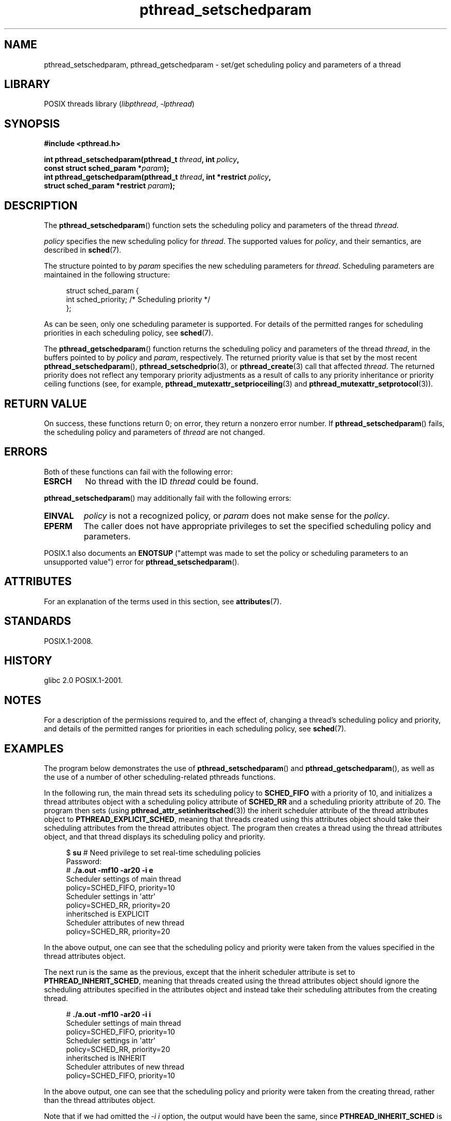 '\" t
.\" Copyright (c) 2008 Linux Foundation, written by Michael Kerrisk
.\"     <mtk.manpages@gmail.com>
.\"
.\" SPDX-License-Identifier: Linux-man-pages-copyleft
.\"
.TH pthread_setschedparam 3 (date) "Linux man-pages (unreleased)"
.SH NAME
pthread_setschedparam, pthread_getschedparam \- set/get
scheduling policy and parameters of a thread
.SH LIBRARY
POSIX threads library
.RI ( libpthread ,\~ \-lpthread )
.SH SYNOPSIS
.nf
.B #include <pthread.h>
.P
.BI "int pthread_setschedparam(pthread_t " thread ", int " policy ,
.BI "                          const struct sched_param *" param );
.BI "int pthread_getschedparam(pthread_t " thread ", int *restrict " policy ,
.BI "                          struct sched_param *restrict " param );
.fi
.SH DESCRIPTION
The
.BR pthread_setschedparam ()
function sets the scheduling policy and parameters of the thread
.IR thread .
.P
.I policy
specifies the new scheduling policy for
.IR thread .
The supported values for
.IR policy ,
and their semantics, are described in
.BR sched (7).
.\" FIXME . pthread_setschedparam() places no restriction on the policy,
.\" but pthread_attr_setschedpolicy() restricts policy to RR/FIFO/OTHER
.\" http://sourceware.org/bugzilla/show_bug.cgi?id=7013
.P
The structure pointed to by
.I param
specifies the new scheduling parameters for
.IR thread .
Scheduling parameters are maintained in the following structure:
.P
.in +4n
.EX
struct sched_param {
    int sched_priority;     /* Scheduling priority */
};
.EE
.in
.P
As can be seen, only one scheduling parameter is supported.
For details of the permitted ranges for scheduling priorities
in each scheduling policy, see
.BR sched (7).
.P
The
.BR pthread_getschedparam ()
function returns the scheduling policy and parameters of the thread
.IR thread ,
in the buffers pointed to by
.I policy
and
.IR param ,
respectively.
The returned priority value is that set by the most recent
.BR pthread_setschedparam (),
.BR pthread_setschedprio (3),
or
.BR pthread_create (3)
call that affected
.IR thread .
The returned priority does not reflect any temporary priority adjustments
as a result of calls to any priority inheritance or
priority ceiling functions (see, for example,
.BR pthread_mutexattr_setprioceiling (3)
and
.BR pthread_mutexattr_setprotocol (3)).
.\" FIXME . nptl/pthread_setschedparam.c has the following
.\"   /* If the thread should have higher priority because of some
.\"      PTHREAD_PRIO_PROTECT mutexes it holds, adjust the priority. */
.\" Eventually (perhaps after writing the mutexattr pages), we
.\" may want to add something on the topic to this page.
.SH RETURN VALUE
On success, these functions return 0;
on error, they return a nonzero error number.
If
.BR pthread_setschedparam ()
fails, the scheduling policy and parameters of
.I thread
are not changed.
.SH ERRORS
Both of these functions can fail with the following error:
.TP
.B ESRCH
No thread with the ID
.I thread
could be found.
.P
.BR pthread_setschedparam ()
may additionally fail with the following errors:
.TP
.B EINVAL
.I policy
is not a recognized policy, or
.I param
does not make sense for the
.IR policy .
.TP
.B EPERM
The caller does not have appropriate privileges
to set the specified scheduling policy and parameters.
.P
POSIX.1 also documents an
.B ENOTSUP
("attempt was made to set the policy or scheduling parameters
to an unsupported value") error for
.BR pthread_setschedparam ().
.SH ATTRIBUTES
For an explanation of the terms used in this section, see
.BR attributes (7).
.TS
allbox;
lbx lb lb
l l l.
Interface	Attribute	Value
T{
.na
.nh
.BR pthread_setschedparam (),
.BR pthread_getschedparam ()
T}	Thread safety	MT-Safe
.TE
.SH STANDARDS
POSIX.1-2008.
.SH HISTORY
glibc 2.0
POSIX.1-2001.
.SH NOTES
For a description of the permissions required to, and the effect of,
changing a thread's scheduling policy and priority,
and details of the permitted ranges for priorities
in each scheduling policy, see
.BR sched (7).
.SH EXAMPLES
The program below demonstrates the use of
.BR pthread_setschedparam ()
and
.BR pthread_getschedparam (),
as well as the use of a number of other scheduling-related
pthreads functions.
.P
In the following run, the main thread sets its scheduling policy to
.B SCHED_FIFO
with a priority of 10,
and initializes a thread attributes object with
a scheduling policy attribute of
.B SCHED_RR
and a scheduling priority attribute of 20.
The program then sets (using
.BR pthread_attr_setinheritsched (3))
the inherit scheduler attribute of the thread attributes object to
.BR PTHREAD_EXPLICIT_SCHED ,
meaning that threads created using this attributes object should
take their scheduling attributes from the thread attributes object.
The program then creates a thread using the thread attributes object,
and that thread displays its scheduling policy and priority.
.P
.in +4n
.EX
$ \fBsu\fP      # Need privilege to set real\-time scheduling policies
Password:
# \fB./a.out \-mf10 \-ar20 \-i e\fP
Scheduler settings of main thread
    policy=SCHED_FIFO, priority=10
\&
Scheduler settings in \[aq]attr\[aq]
    policy=SCHED_RR, priority=20
    inheritsched is EXPLICIT
\&
Scheduler attributes of new thread
    policy=SCHED_RR, priority=20
.EE
.in
.P
In the above output, one can see that the scheduling policy and priority
were taken from the values specified in the thread attributes object.
.P
The next run is the same as the previous,
except that the inherit scheduler attribute is set to
.BR PTHREAD_INHERIT_SCHED ,
meaning that threads created using the thread attributes object should
ignore the scheduling attributes specified in the attributes object
and instead take their scheduling attributes from the creating thread.
.P
.in +4n
.EX
# \fB./a.out \-mf10 \-ar20 \-i i\fP
Scheduler settings of main thread
    policy=SCHED_FIFO, priority=10
\&
Scheduler settings in \[aq]attr\[aq]
    policy=SCHED_RR, priority=20
    inheritsched is INHERIT
\&
Scheduler attributes of new thread
    policy=SCHED_FIFO, priority=10
.EE
.in
.P
In the above output, one can see that the scheduling policy and priority
were taken from the creating thread,
rather than the thread attributes object.
.P
Note that if we had omitted the
.I \-i\~i
option, the output would have been the same, since
.B PTHREAD_INHERIT_SCHED
is the default for the inherit scheduler attribute.
.SS Program source
\&
.\" SRC BEGIN (pthreads_sched_test.c)
.EX
/* pthreads_sched_test.c */
\&
#include <errno.h>
#include <pthread.h>
#include <stdio.h>
#include <stdlib.h>
#include <unistd.h>
\&
#define handle_error_en(en, msg) \[rs]
        do { errno = en; perror(msg); exit(EXIT_FAILURE); } while (0)
\&
[[noreturn]]
static void
usage(char *prog_name, char *msg)
{
    if (msg != NULL)
        fputs(msg, stderr);
\&
    fprintf(stderr, "Usage: %s [options]\[rs]n", prog_name);
    fprintf(stderr, "Options are:\[rs]n");
#define fpe(msg) fprintf(stderr, "\[rs]t%s", msg)          /* Shorter */
    fpe("\-a<policy><prio> Set scheduling policy and priority in\[rs]n");
    fpe("                 thread attributes object\[rs]n");
    fpe("                 <policy> can be\[rs]n");
    fpe("                     f  SCHED_FIFO\[rs]n");
    fpe("                     r  SCHED_RR\[rs]n");
    fpe("                     o  SCHED_OTHER\[rs]n");
    fpe("\-A               Use default thread attributes object\[rs]n");
    fpe("\-i {e|i}         Set inherit scheduler attribute to\[rs]n");
    fpe("                 \[aq]explicit\[aq] or \[aq]inherit\[aq]\[rs]n");
    fpe("\-m<policy><prio> Set scheduling policy and priority on\[rs]n");
    fpe("                 main thread before pthread_create() call\[rs]n");
    exit(EXIT_FAILURE);
}
\&
static int
get_policy(char p, int *policy)
{
    switch (p) {
    case \[aq]f\[aq]: *policy = SCHED_FIFO;     return 1;
    case \[aq]r\[aq]: *policy = SCHED_RR;       return 1;
    case \[aq]o\[aq]: *policy = SCHED_OTHER;    return 1;
    default:  return 0;
    }
}
\&
static void
display_sched_attr(int policy, const struct sched_param *param)
{
    printf("    policy=%s, priority=%d\[rs]n",
           (policy == SCHED_FIFO)  ? "SCHED_FIFO" :
           (policy == SCHED_RR)    ? "SCHED_RR" :
           (policy == SCHED_OTHER) ? "SCHED_OTHER" :
           "???",
           param\->sched_priority);
}
\&
static void
display_thread_sched_attr(char *msg)
{
    int policy, s;
    struct sched_param param;
\&
    s = pthread_getschedparam(pthread_self(), &policy, &param);
    if (s != 0)
        handle_error_en(s, "pthread_getschedparam");
\&
    printf("%s\[rs]n", msg);
    display_sched_attr(policy, &param);
}
\&
static void *
thread_start(void *arg)
{
    display_thread_sched_attr("Scheduler attributes of new thread");
\&
    return NULL;
}
\&
int
main(int argc, char *argv[])
{
    int s, opt, inheritsched, use_null_attrib, policy;
    pthread_t thread;
    pthread_attr_t attr;
    pthread_attr_t *attrp;
    char *attr_sched_str, *main_sched_str, *inheritsched_str;
    struct sched_param param;
\&
    /* Process command\-line options. */
\&
    use_null_attrib = 0;
    attr_sched_str = NULL;
    main_sched_str = NULL;
    inheritsched_str = NULL;
\&
    while ((opt = getopt(argc, argv, "a:Ai:m:")) != \-1) {
        switch (opt) {
        case \[aq]a\[aq]: attr_sched_str = optarg;      break;
        case \[aq]A\[aq]: use_null_attrib = 1;          break;
        case \[aq]i\[aq]: inheritsched_str = optarg;    break;
        case \[aq]m\[aq]: main_sched_str = optarg;      break;
        default:  usage(argv[0], "Unrecognized option\[rs]n");
        }
    }
\&
    if (use_null_attrib
        && (inheritsched_str != NULL || attr_sched_str != NULL))
    {
        usage(argv[0], "Can\[aq]t specify \-A with \-i or \-a\[rs]n");
    }
\&
    /* Optionally set scheduling attributes of main thread,
       and display the attributes. */
\&
    if (main_sched_str != NULL) {
        if (!get_policy(main_sched_str[0], &policy))
            usage(argv[0], "Bad policy for main thread (\-m)\[rs]n");
        param.sched_priority = strtol(&main_sched_str[1], NULL, 0);
\&
        s = pthread_setschedparam(pthread_self(), policy, &param);
        if (s != 0)
            handle_error_en(s, "pthread_setschedparam");
    }
\&
    display_thread_sched_attr("Scheduler settings of main thread");
    printf("\[rs]n");
\&
    /* Initialize thread attributes object according to options. */
\&
    attrp = NULL;
\&
    if (!use_null_attrib) {
        s = pthread_attr_init(&attr);
        if (s != 0)
            handle_error_en(s, "pthread_attr_init");
        attrp = &attr;
    }
\&
    if (inheritsched_str != NULL) {
        if (inheritsched_str[0] == \[aq]e\[aq])
            inheritsched = PTHREAD_EXPLICIT_SCHED;
        else if (inheritsched_str[0] == \[aq]i\[aq])
            inheritsched = PTHREAD_INHERIT_SCHED;
        else
            usage(argv[0], "Value for \-i must be \[aq]e\[aq] or \[aq]i\[aq]\[rs]n");
\&
        s = pthread_attr_setinheritsched(&attr, inheritsched);
        if (s != 0)
            handle_error_en(s, "pthread_attr_setinheritsched");
    }
\&
    if (attr_sched_str != NULL) {
        if (!get_policy(attr_sched_str[0], &policy))
            usage(argv[0], "Bad policy for \[aq]attr\[aq] (\-a)\[rs]n");
        param.sched_priority = strtol(&attr_sched_str[1], NULL, 0);
\&
        s = pthread_attr_setschedpolicy(&attr, policy);
        if (s != 0)
            handle_error_en(s, "pthread_attr_setschedpolicy");
        s = pthread_attr_setschedparam(&attr, &param);
        if (s != 0)
            handle_error_en(s, "pthread_attr_setschedparam");
    }
\&
    /* If we initialized a thread attributes object, display
       the scheduling attributes that were set in the object. */
\&
    if (attrp != NULL) {
        s = pthread_attr_getschedparam(&attr, &param);
        if (s != 0)
            handle_error_en(s, "pthread_attr_getschedparam");
        s = pthread_attr_getschedpolicy(&attr, &policy);
        if (s != 0)
            handle_error_en(s, "pthread_attr_getschedpolicy");
\&
        printf("Scheduler settings in \[aq]attr\[aq]\[rs]n");
        display_sched_attr(policy, &param);
\&
        pthread_attr_getinheritsched(&attr, &inheritsched);
        printf("    inheritsched is %s\[rs]n",
               (inheritsched == PTHREAD_INHERIT_SCHED)  ? "INHERIT" :
               (inheritsched == PTHREAD_EXPLICIT_SCHED) ? "EXPLICIT" :
               "???");
        printf("\[rs]n");
    }
\&
    /* Create a thread that will display its scheduling attributes. */
\&
    s = pthread_create(&thread, attrp, &thread_start, NULL);
    if (s != 0)
        handle_error_en(s, "pthread_create");
\&
    /* Destroy unneeded thread attributes object. */
\&
    if (!use_null_attrib) {
      s = pthread_attr_destroy(&attr);
      if (s != 0)
          handle_error_en(s, "pthread_attr_destroy");
    }
\&
    s = pthread_join(thread, NULL);
    if (s != 0)
        handle_error_en(s, "pthread_join");
\&
    exit(EXIT_SUCCESS);
}
.EE
.\" SRC END
.SH SEE ALSO
.ad l
.nh
.BR getrlimit (2),
.BR sched_get_priority_min (2),
.BR pthread_attr_init (3),
.BR pthread_attr_setinheritsched (3),
.BR pthread_attr_setschedparam (3),
.BR pthread_attr_setschedpolicy (3),
.BR pthread_create (3),
.BR pthread_self (3),
.BR pthread_setschedprio (3),
.BR pthreads (7),
.BR sched (7)

